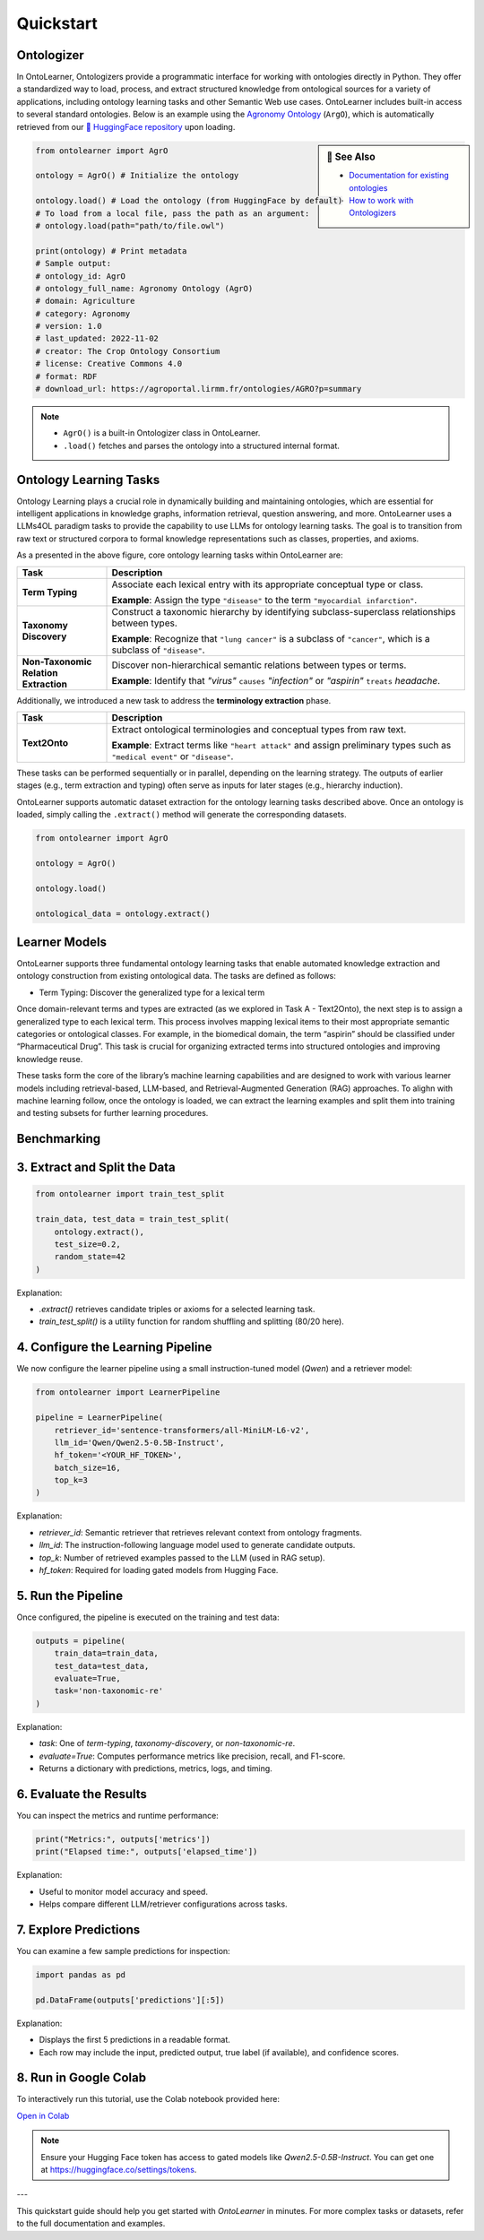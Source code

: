 Quickstart
================

Ontologizer
--------------------

In OntoLearner, Ontologizers provide a programmatic interface for working with ontologies directly in Python. They offer a standardized way to load, process, and extract structured knowledge from ontological sources for a variety of applications, including ontology learning tasks and other Semantic Web use cases. OntoLearner includes built-in access to several standard ontologies. Below is an example using the `Agronomy Ontology <https://ontolearner.readthedocs.io/benchmarking/agriculture/agro.html#agronomy-ontology-agro>`_  (``ArgO``), which is automatically retrieved from our `🤗 HuggingFace repository <https://huggingface.co/collections/SciKnowOrg/>`_ upon loading.

.. sidebar:: 📰 See Also

    - `Documentation for existing ontologies <https://ontolearner.readthedocs.io/benchmarking/benchmark.html>`_
    - `How to work with Ontologizers <https://ontolearner.readthedocs.io/ontologizer/ontologizer.html>`_

.. code-block:: python

   from ontolearner import AgrO

   ontology = AgrO() # Initialize the ontology

   ontology.load() # Load the ontology (from HuggingFace by default)
   # To load from a local file, pass the path as an argument:
   # ontology.load(path="path/to/file.owl")

   print(ontology) # Print metadata
   # Sample output:
   # ontology_id: AgrO
   # ontology_full_name: Agronomy Ontology (AgrO)
   # domain: Agriculture
   # category: Agronomy
   # version: 1.0
   # last_updated: 2022-11-02
   # creator: The Crop Ontology Consortium
   # license: Creative Commons 4.0
   # format: RDF
   # download_url: https://agroportal.lirmm.fr/ontologies/AGRO?p=summary

.. note::

    - ``AgrO()``  is a built-in Ontologizer class in OntoLearner.
    - ``.load()`` fetches and parses the ontology into a structured internal format.

Ontology Learning Tasks
------------------------

Ontology Learning plays a crucial role in dynamically building and maintaining ontologies, which are essential for intelligent applications in knowledge graphs, information retrieval, question answering, and more. OntoLearner uses a LLMs4OL paradigm tasks to provide the capability to use LLMs for ontology learning tasks. The goal is to transition from raw text or structured corpora to formal knowledge representations such as classes, properties, and axioms.

.. raw:: html

   <div align="center">
     <img src="https://raw.githubusercontent.com/sciknoworg/OntoLearner/refs/heads/dev/docs/source/images/LLMs4OL.png" alt="OntoLearner Logo" width="100%"/>
   </div>


As a presented in the above figure, core ontology learning tasks within OntoLearner are:

.. list-table::
   :widths: 20 80
   :header-rows: 1

   * - Task
     - Description
   * - **Term Typing**
     - Associate each lexical entry with its appropriate conceptual type or class.

       **Example**: Assign the type ``"disease"`` to the term ``"myocardial infarction"``.
   * - **Taxonomy Discovery**
     - Construct a taxonomic hierarchy by identifying subclass-superclass relationships between types.

       **Example**: Recognize that ``"lung cancer"`` is a subclass of ``"cancer"``, which is a subclass of ``"disease"``.
   * - **Non-Taxonomic Relation Extraction**
     - Discover non-hierarchical semantic relations between types or terms.

       **Example**: Identify that *"virus"* ``causes`` *"infection"* or *"aspirin"* ``treats`` *headache*.

Additionally, we introduced a new task to address the **terminology extraction** phase.

.. list-table::
   :widths: 20 80
   :header-rows: 1

   * - Task
     - Description
   * - **Text2Onto**
     - Extract ontological terminologies and conceptual types from raw text.

       **Example**: Extract terms like ``"heart attack"`` and assign preliminary types such as ``"medical event"`` or ``"disease"``.

These tasks can be performed sequentially or in parallel, depending on the learning strategy. The outputs of earlier stages (e.g., term extraction and typing) often serve as inputs for later stages (e.g., hierarchy induction).

OntoLearner supports automatic dataset extraction for the ontology learning tasks described above. Once an ontology is loaded, simply calling the ``.extract()`` method will generate the corresponding datasets.

.. code-block:: python

   from ontolearner import AgrO

   ontology = AgrO()

   ontology.load()

   ontological_data = ontology.extract()


Learner Models
------------------

OntoLearner supports three fundamental ontology learning tasks that enable automated knowledge extraction and ontology construction from existing ontological data. The tasks are defined as follows:

- Term Typing: Discover the generalized type for a lexical term
Once domain-relevant terms and types are extracted (as we explored in Task A - Text2Onto), the next step is to assign a generalized type to each lexical term. This process involves mapping lexical items to their most appropriate semantic categories or ontological classes. For example, in the biomedical domain, the term “aspirin” should be classified under “Pharmaceutical Drug”. This task is crucial for organizing extracted terms into structured ontologies and improving knowledge reuse.


These tasks form the core of the library’s machine learning capabilities and are designed to work with various learner models including retrieval-based, LLM-based, and Retrieval-Augmented Generation (RAG) approaches.
To alighn with machine learning follow, once the ontology is loaded, we can extract the learning examples and split them into training and testing subsets for further learning procedures.

Benchmarking
----------------


3. Extract and Split the Data
-----------------------------


.. code-block:: python

   from ontolearner import train_test_split

   train_data, test_data = train_test_split(
       ontology.extract(),
       test_size=0.2,
       random_state=42
   )

Explanation:

- `.extract()` retrieves candidate triples or axioms for a selected learning task.
- `train_test_split()` is a utility function for random shuffling and splitting (80/20 here).

4. Configure the Learning Pipeline
----------------------------------

We now configure the learner pipeline using a small instruction-tuned model (`Qwen`) and a retriever model:

.. code-block:: python

   from ontolearner import LearnerPipeline

   pipeline = LearnerPipeline(
       retriever_id='sentence-transformers/all-MiniLM-L6-v2',
       llm_id='Qwen/Qwen2.5-0.5B-Instruct',
       hf_token='<YOUR_HF_TOKEN>',
       batch_size=16,
       top_k=3
   )

Explanation:

- `retriever_id`: Semantic retriever that retrieves relevant context from ontology fragments.
- `llm_id`: The instruction-following language model used to generate candidate outputs.
- `top_k`: Number of retrieved examples passed to the LLM (used in RAG setup).
- `hf_token`: Required for loading gated models from Hugging Face.

5. Run the Pipeline
-------------------

Once configured, the pipeline is executed on the training and test data:

.. code-block:: python

   outputs = pipeline(
       train_data=train_data,
       test_data=test_data,
       evaluate=True,
       task='non-taxonomic-re'
   )

Explanation:

- `task`: One of `term-typing`, `taxonomy-discovery`, or `non-taxonomic-re`.
- `evaluate=True`: Computes performance metrics like precision, recall, and F1-score.
- Returns a dictionary with predictions, metrics, logs, and timing.

6. Evaluate the Results
------------------------

You can inspect the metrics and runtime performance:

.. code-block:: python

   print("Metrics:", outputs['metrics'])
   print("Elapsed time:", outputs['elapsed_time'])

Explanation:

- Useful to monitor model accuracy and speed.
- Helps compare different LLM/retriever configurations across tasks.

7. Explore Predictions
-----------------------

You can examine a few sample predictions for inspection:

.. code-block:: python

   import pandas as pd

   pd.DataFrame(outputs['predictions'][:5])

Explanation:

- Displays the first 5 predictions in a readable format.
- Each row may include the input, predicted output, true label (if available), and confidence scores.

8. Run in Google Colab
-----------------------

To interactively run this tutorial, use the Colab notebook provided here:

`Open in Colab <https://colab.research.google.com/drive/1DuElAyEFzd1vtqTjDEXWcc0zCbiV2Yee?usp=sharing>`_

.. note::

   Ensure your Hugging Face token has access to gated models like `Qwen2.5-0.5B-Instruct`. You can get one at https://huggingface.co/settings/tokens.

---

This quickstart guide should help you get started with `OntoLearner` in minutes. For more complex tasks or datasets, refer to the full documentation and examples.
